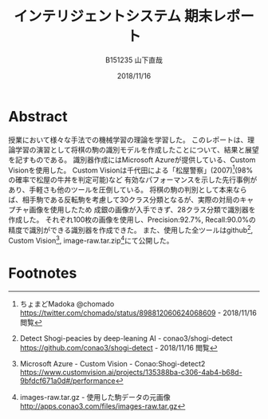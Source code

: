 #+title: インテリジェントシステム 期末レポート
#+author: B151235 山下直哉
#+date: 2018/11/16
#+options: toc:nil

* Abstract
授業において様々な手法での機械学習の理論を学習した。
このレポートは、理論学習の演習として将棋の駒の識別モデルを作成したことについて、結果と展望を記すものである。
識別器作成にはMicrosoft Azureが提供している、Custom Visionを使用した。
Custom Visionは千代田による「松屋警察」(2007)[fn:1](98%の確率で松屋の牛丼を判定可能)など
有効なパフォーマンスを示した先行事例があり、手軽さも他のツールを圧倒している。
将棋の駒の判別として本来ならば、相手駒である反転駒を考慮して30クラス分類となるが、実際の対局のキャプチャ画像を使用したため
成銀の画像が入手できず、28クラス分類で識別器を作成した。
それぞれ100枚の画像を使用し、Precision:92.7%, Recall:90.0%の精度で識別ができる識別器を作成できた。
また、使用した全ツールはgithub[fn:6], Custom Vision[fn:7], image-raw.tar.zip[fn:8]にて公開した。

\begin{multicols*}{2}
* 先行事例研究
インターネット上において機械学習分野ではすぎゃーんがTensor Flowによるアイドル顔識別器(2016)[fn:2]、その後改良を加え
2000人のアイドル顔を自力でタグ付けし1000人程度の識別が可能な識別器(2017)[fn:3]などを作成し、機械学習の普及に寄与していた。

すぎゃーんのブログにおいて、将棋駒の分類を機械学習によって画像認識する話題[fn:4]があり、Tensor Flowの
学習済みモデルを適用し識別器を作成していた。
そこでは識別の精度は悪く、研究は失敗したかのように書かれていた。
しかし、学習画像と検定画像は大きく異なっており(図[[fig:sugyan]])、
これをもって機械学習による画像識別機が将棋駒の判別に向いていないと帰結させるのは早計に思えた。

そこで私はNHK杯の録画から盤面が映されているコマを画像として保存し、その画像に対して学習し、
NHK杯の画像に対して識別することでどれだけの精度を持つ識別機が作成できるか研究した。

#+name: fig:sugyan
#+caption: すぎゃーんが使用した学習画像と検定画像
#+attr_latex: :width 6cm :float nil
[[./imgs/sugyan.png]]
* データ作成
学習・検定データは以下の通り収集した。
1. NHK杯の映像を入手し、将棋盤の全面が写ったコマを手動で保存した。（盤面画像: 約200枚）
2. Pythonによる古典的な特徴解析により将棋盤領域を検出し、将棋盤領域のみの画像を作成した(図[[fig:python1]])。
3. Pythonにより将棋盤領域のみの画像を $9 \times 9$ のマス目画像にスライスした。（マス目画像: 約16,000枚）
4. PHPによるWebアプリケーションを作成し、手動で駒画像と空き画像に分類した（駒画像: 約5,000枚, 空白画像: 10,000枚: 33px \times 33px）
5. 前段のアプリケーションにより、手動で28クラス分類を行った(図[[fig:php1]])。
6. サンプル数の足りない駒画像についてはPythonによりランダムノイズを与え、学習データを増やした。

#+name: fig:python1
#+caption: Pythonによる古典的な特徴解析
#+attr_latex: :width 9cm :float nil
[[./imgs/python1.png]]

#+name: fig:php1
#+caption: PHPによるWebアプリケーションでの画像分類
#+attr_latex: :width 5.5cm :float nil
[[./imgs/php1.jpg]]
* 学習・性能分析
本研究では識別器作成機としてMicrosoft AzureのCustom Vision[fn:5]を選定した。
Custom Visionは1クラスにつき最低5枚、推奨50枚の画像を必要とし、画像をアップロード・タグ付けし、
「Train」ボタンを押すだけで識別器を作成できる。

Pythonによるランダムノイズを加え、各クラス3000枚の画像を用意したが、そのうち100枚の画像をアップロードし学習を行った。

結果としてPrecision: 92.7％, Recall: 90.0%の識別器を作成できた(図[[fig:azure1]])。
クラス別に正答率を見ていくと、「桂馬」や「歩」の識別率が高く、「香車」や「成桂」の識別率が低かった。

#+name: fig:azure1
#+caption: Custom Visionによる識別器作成, 評価
#+attr_latex: :width 4.5cm :float nil
[[./imgs/azure1.png]]
* 考察
実際の対局映像のキャプチャを利用しているため、クラスにおいては極端に元データの少ないクラスが現れていた。
例えば識別率の低い結果となった「香車(Recall: 77.2%)」については「歩」との混同が多い結果となった。
これは手動で分類する際にも目を細めて分類した難しい問題であり、もっと解像度の高い画像で行った場合、識別率が上がる可能性がある。
本研究においては1マスは33px正方形として正規化し扱ったため、100px正方形などでもう一度試してみたい。

また「成桂(Recall: 77.8%)」については、本研究において、NHK杯の実際の対局から画像を入手したため「成桂」の元データを収集することが困難で、
200枚の盤面データから収集できた「成桂」元データはわずか10枚だった。
そのため学習データの大部分をPythonのランダムノイズにより生成された画像であり、それに由来し正答率が低くなってしまったと考えられる。

今後はTensor Flowなどを利用してDeep learningを利用した識別器を作成したい。
\end{multicols*}
* Footnotes

[fn:1] ちょまどMadoka @chomado
https://twitter.com/chomado/status/898812060624068609 - 2018/11/16 閲覧

[fn:2] TensorFlowによるアイドル顔識別器の話 - 2016.12.13 TensorFlow User Group #2
https://qiita.com/sugyan/items/f89cba95d67ab297d306 - 2018/11/16 閲覧

[fn:3] TensorFlow と出会った「ドルヲタ」エンジニアが1年かけてたどり着いた境地 － LINE すぎゃーん（sugyan）氏
https://press.forkwell.com/entry/2017/03/22/085525 - 2018/11/16 閲覧

[fn:4] 将棋駒画像の分類器をラクして作る
https://memo.sugyan.com/entry/2018/05/02/182830 - 2018/11/16 閲覧

[fn:5] Microsoft Azure - Custom Vision
https://www.customvision.ai - 2018/11/16 閲覧

[fn:6] Detect Shogi-peacies by deep-leaning AI - conao3/shogi-detect
https://github.com/conao3/shogi-detect - 2018/11/16 閲覧

[fn:7] Microsoft Azure - Custom Vision - Conao:Shogi-detect2
https://www.customvision.ai/projects/135388ba-c306-4ab4-b68d-9bfdcf671a0d#/performance

[fn:8] images-raw.tar.gz - 使用した駒データの元画像
http://apps.conao3.com/files/images-raw.tar.gz
